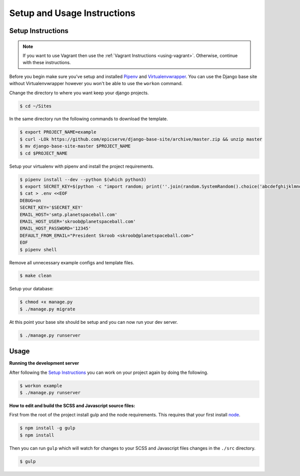 Setup and Usage Instructions
============================

Setup Instructions
------------------

.. note::

    If you want to use Vagrant then use the :ref:`Vagrant Instructions <using-vagrant>`. Otherwise, continue with these instructions.

Before you begin make sure you've setup and installed `Pipenv <https://docs.pipenv.org/>`_ and `Virtualenvwrapper <https://virtualenvwrapper.readthedocs.io/en/latest/>`_. You can use the Django base site without Virtualenvwrapper however you won't be able to use the ``workon`` command.

Change the directory to where you want keep your django projects.

.. code-block:: bash

    $ cd ~/Sites

In the same directory run the following commands to download the template.

.. code-block:: bash

    $ export PROJECT_NAME=example
    $ curl -LOk https://github.com/epicserve/django-base-site/archive/master.zip && unzip master
    $ mv django-base-site-master $PROJECT_NAME
    $ cd $PROJECT_NAME

Setup your virtualenv with pipenv and install the project requirements.

.. code-block:: bash

    $ pipenv install --dev --python $(which python3)
    $ export SECRET_KEY=$(python -c "import random; print(''.join(random.SystemRandom().choice('abcdefghijklmnopqrstuvwxyz0123456789%^&*(-_=+)') for i in range(50)))")
    $ cat > .env <<EOF
    DEBUG=on
    SECRET_KEY='$SECRET_KEY'
    EMAIL_HOST='smtp.planetspaceball.com'
    EMAIL_HOST_USER='skroob@planetspaceball.com'
    EMAIL_HOST_PASSWORD='12345'
    DEFAULT_FROM_EMAIL="President Skroob <skroob@planetspaceball.com>"
    EOF
    $ pipenv shell

Remove all unnecessary example configs and template files.

.. code-block:: bash

    $ make clean

Setup your database:

.. code-block:: bash

    $ chmod +x manage.py
    $ ./manage.py migrate

At this point your base site should be setup and you can now run your dev server.

.. code-block:: bash

    $ ./manage.py runserver


Usage
-----

**Running the development server**

After following the `Setup Instructions`_ you can work on your project again by doing the following.

.. code-block:: bash

    $ workon example
    $ ./manage.py runserver


**How to edit and build the SCSS and Javascript source files:**

First from the root of the project install gulp and the node requirements. This requires that your first install `node <https://nodejs.org/en/>`_.

.. code-block:: bash

    $ npm install -g gulp
    $ npm install

Then you can run ``gulp`` which will watch for changes to your SCSS and Javascript files changes in the ``./src`` directory.

.. code-block:: bash

    $ gulp
